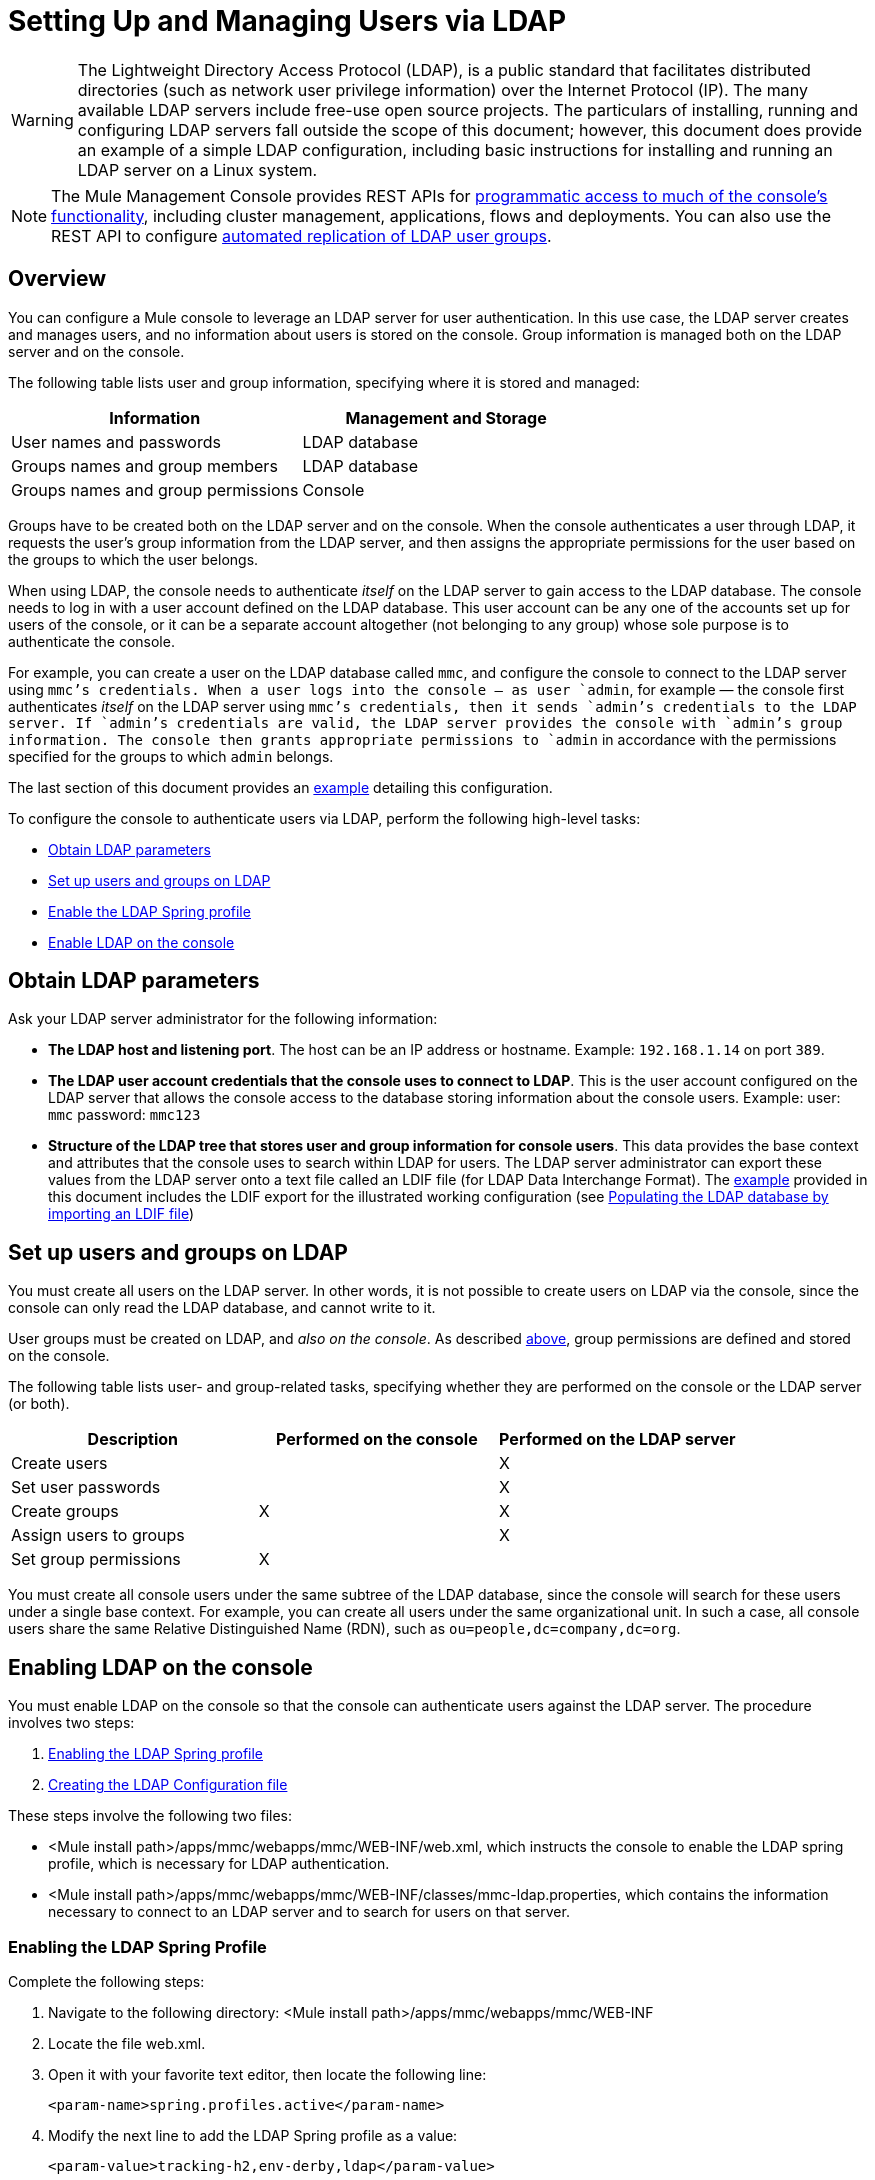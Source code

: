 = Setting Up and Managing Users via LDAP
:keywords: mmc, configuration, ldap, authenthication

[WARNING]
The Lightweight Directory Access Protocol (LDAP), is a public standard that facilitates distributed directories (such as network user privilege information) over the Internet Protocol (IP). The many available LDAP servers include free-use open source projects. The particulars of installing, running and configuring LDAP servers fall outside the scope of this document; however, this document does provide an example of a simple LDAP configuration, including basic instructions for installing and running an LDAP server on a Linux system.

[NOTE]
The Mule Management Console provides REST APIs for link:/documentation/display/current/Using+the+Management+Console+API[programmatic access to much of the console's functionality], including cluster management, applications, flows and deployments. You can also use the REST API to configure link:/documentation/display/current/Using+the+Management+Console+API[automated replication of LDAP user groups].

== Overview

You can configure a Mule console to leverage an LDAP server for user authentication. In this use case, the LDAP server creates and manages users, and no information about users is stored on the console. Group information is managed both on the LDAP server and on the console.

The following table lists user and group information, specifying where it is stored and managed:

[width="100%",cols="50%,50%",options="header",]
|===
|Information |Management and Storage
|User names and passwords |LDAP database
|Groups names and group members |LDAP database
|Groups names and group permissions |Console
|===

Groups have to be created both on the LDAP server and on the console. When the console authenticates a user through LDAP, it requests the user's group information from the LDAP server, and then assigns the appropriate permissions for the user based on the groups to which the user belongs.

When using LDAP, the console needs to authenticate _itself_ on the LDAP server to gain access to the LDAP database. The console needs to log in with a user account defined on the LDAP database. This user account can be any one of the accounts set up for users of the console, or it can be a separate account altogether (not belonging to any group) whose sole purpose is to authenticate the console.

For example, you can create a user on the LDAP database called `mmc`, and configure the console to connect to the LDAP server using `mmc`'s credentials. When a user logs into the console — as user `admin`, for example — the console first authenticates _itself_ on the LDAP server using `mmc`'s credentials, then it sends `admin`'s credentials to the LDAP server. If `admin`'s credentials are valid, the LDAP server provides the console with `admin`'s group information. The console then grants appropriate permissions to `admin` in accordance with the permissions specified for the groups to which `admin` belongs.

The last section of this document provides an link:#SettingUpandManagingUsersviaLDAP-Example[example] detailing this configuration.

To configure the console to authenticate users via LDAP, perform the following high-level tasks:

* link:#SettingUpandManagingUsersviaLDAP-ObtainLDAPparameters[Obtain LDAP parameters]
* link:#SettingUpandManagingUsersviaLDAP-SetupusersandgroupsonLDAP[Set up users and groups on LDAP]
* link:#SettingUpandManagingUsersviaLDAP-EnablingtheLDAPSpringprofile[Enable the LDAP Spring profile]
* link:#SettingUpandManagingUsersviaLDAP-EnablingLDAPontheconsole[Enable LDAP on the console]

== Obtain LDAP parameters

Ask your LDAP server administrator for the following information:

* *The LDAP host and listening port*. The host can be an IP address or hostname. Example: `192.168.1.14` on port `389`.
* *The LDAP user account credentials that the console uses to connect to LDAP*. This is the user account configured on the LDAP server that allows the console access to the database storing information about the console users. Example: user: `mmc` password: `mmc123`
* *Structure of the LDAP tree that stores user and group information for console users*. This data provides the base context and attributes that the console uses to search within LDAP for users. The LDAP server administrator can export these values from the LDAP server onto a text file called an LDIF file (for LDAP Data Interchange Format). The link:#SettingUpandManagingUsersviaLDAP-Example[example] provided in this document includes the LDIF export for the illustrated working configuration (see link:#SettingUpandManagingUsersviaLDAP-PopulatingtheLDAPdatabasebyimportinganLDIFfile[Populating the LDAP database by importing an LDIF file])


== Set up users and groups on LDAP

You must create all users on the LDAP server. In other words, it is not possible to create users on LDAP via the console, since the console can only read the LDAP database, and cannot write to it.

User groups must be created on LDAP, and _also on the console_. As described link:#SettingUpandManagingUsersviaLDAP-ManagementandStorageTable[above], group permissions are defined and stored on the console.

The following table lists user- and group-related tasks, specifying whether they are performed on the console or the LDAP server (or both).

[width="100%",cols="34%,33%,33%",options="header",]
|===
|Description |Performed on the console |Performed on the LDAP server
|Create users |  |X
|Set user passwords |  |X
|Create groups |X |X
|Assign users to groups |  |X
|Set group permissions |X | 
|===

You must create all console users under the same subtree of the LDAP database, since the console will search for these users under a single base context. For example, you can create all users under the same organizational unit. In such a case, all console users share the same Relative Distinguished Name (RDN), such as `ou=people,dc=company,dc=org`.

== Enabling LDAP on the console

You must enable LDAP on the console so that the console can authenticate users against the LDAP server. The procedure involves two steps:

. link:#SettingUpandManagingUsersviaLDAP-EnablingtheLDAPSpringprofile[Enabling the LDAP Spring profile]
. link:#SettingUpandManagingUsersviaLDAP-CreatingtheLDAPConfigurationfile[Creating the LDAP Configuration file]

These steps involve the following two files:

* <Mule install path>/apps/mmc/webapps/mmc/WEB-INF/web.xml, which instructs the console to enable the LDAP spring profile, which is necessary for LDAP authentication.
* <Mule install path>/apps/mmc/webapps/mmc/WEB-INF/classes/mmc-ldap.properties, which contains the information necessary to connect to an LDAP server and to search for users on that server.

=== Enabling the LDAP Spring Profile

Complete the following steps:

. Navigate to the following directory: <Mule install path>/apps/mmc/webapps/mmc/WEB-INF
. Locate the file web.xml.
. Open it with your favorite text editor, then locate the following line:
+
[source]
----
<param-name>spring.profiles.active</param-name>
----
. Modify the next line to add the LDAP Spring profile as a value: 
+
[source]
----
<param-value>tracking-h2,env-derby,ldap</param-value>
----

=== Creating the LDAP Configuration File

Complete the following steps:

. Navigate to the classpath directory: <Mule install path>/apps/mmc/webapps/mmc/WEB-INF/classes
. Create a file called `mmc-ldap.properties`. This will be the LDAP configuration file.
+
[NOTE]
For Tomcat, the classpath directory is <TOMCAT_INSTALL_PATH>`/lib`.

. Include in this configuration file all the required parameters, substituting the values specific to your environment into the listing below:
+
[source]
----
providerURL=ldap://192.168.1.14:389/
userDn=cn=mmc,dc=company,dc=com
password=mmcadmin
usernameAttribute=uid
userSearchBaseContext=ou=people,dc=company,dc=com
userSearchFilterExpression=(uid={0})
userSearchBase=ou=people,dc=company,dc=com
userSearchAttributeKey=objectclass
userSearchAttributeValue=person
roleDn=ou=groups,dc=company,dc=com
groupSearchFilter=(member={0})
----
The following table describes the properties set through the configuration file:

[width="100%",cols="50%,50%",options="header",]
|===
|Property |Description
|`providerURL` |URL, including listening port, of the LDAP server
|`userDn` |Distinguished Name (DN) of the _console user_, i.e. the user the console uses to log in to the LDAP server and gain access to the LDAP database.
|`password` |The password of the _console user_. This is the password property of the `initialDirContextFactory` bean.
|`usernameAttribute` |Used to override the default value of the `usernameAttribute` parameter in `org.mule.galaxy.security.ldap.UserLdapEntryMapper`, which is required for ActiveDirectory configuration. The default is `uid`.
|`userSearchBaseContext` |The base context within the LDAP tree structure in which the console searches for users. This is the first `<constructor-arg>` of the `userSearch` bean.
|`userSearchFilterExpression` |A filter expression used to find entries in the LDAP database that match a particular user. For example, (uid=\{0}) looks for an entry whose `uid` attribute matches the user name as it was supplied to the console in the *Username* field at login. This is the second `<constructor-arg>` of the `userSearch` bean
|`userSearchBase` |The base context in the LDAP database in which the console will search for users. This is the (`userSearchBase` property of the `userManagerTarget` bean).
|`userSearchAttributeKey` |The attribute used to search for users on the LDAP server. This is the (`userSearchAttributes` property of the `UserManagerTarget` bean).
|`userSearchAttributeValue` |This is the value of the attribute used to search for users on the LDAP server.
|`roleDn` |The DN of the context used to search for groups to which the user belongs. This is the second <constructor-arg> of the `ldapAuthoritiesPopulator bean`.
|`groupSearchFilter` |A filter expression that finds roles. For instance, `(member={0})` searches for groups inside the `groupSearchBase` that have an attribute called `member`, whose values contain the user name supplied to the console in the *Username* field at login. This is the `groupSearchFilter` property of the \{`ldapAuthoritiesPopulator`} bean.
|===

You can configure user and group search parameters to suit the structure of the LDAP database containing user entries.

== Creating MMC User Groups

As mentioned link:#SettingUpandManagingUsersviaLDAP-SetupusersandgroupsonLDAP[above], you need to create users only on the LDAP server, and user groups both on the LDAP server _and_ the Management Console. There are two methods for creating user groups on the console, described below.

=== Method One: Using the LDAP `Administrators` Group

. On the LDAP server, create a group called `Administrators`.
. Define a user belonging to that group.
. Enable LDAP on the console.
. Log in to the console as the user who belongs to the `Administrators` group. The console automatically assigns full administrative privileges to any user belong to the `Administrators` group, so you now have full privileges on the console.
. Create other groups on the console and assign to them the desired permissions.

You preform all further user configuration, such as adding/removing users from groups, on the LDAP server. Once finished, you may remove the `Administrators` group from the LDAP server if you desire.

==== Using the Console’s Administrator Role to Set Up Groups

Assume that the domain for the LDAP database is **company.com**. Users are stored in the Organizational Unit *people*, and groups are stored in the Organizational Unit *groups*.

On the LDAP server:

. Create a user, for example `admin`. The DN of the user will be: `cn=admin,ou=people,dc=company,dc=com`.
. Set the user's password.
. Create a group called `Administrators`. The DN of the group will be `cn=Administrators,ou=groups,dc=company,dc=com`.
. Set the attribute `member` of group `Administrators` to include user `admin`.

On the console:

. Stop the console.
. Enable LDAP on the console (see instructions link:#SettingUpandManagingUsersviaLDAP-EnablingLDAPontheconsole[above]).
. Re-start the console.
. Log in as user `admin`, using the password set on the LDAP server.

The console authenticates you as user `admin` on the LDAP server, belonging to the group `Administrators`. So after you log in, the Dashboard provides full functionality provided for users with administrative privileges:

image:/documentation/download/attachments/122751997/Dashboard.jpg?version=1&modificationDate=1382706172927[image]

You can now create new groups, and modify the permissions of existing groups. To do so, click *Manage Users and Permissions* on the Dashboard, or click *Administration*, then *User Groups*.

After creating/modifying groups to your desired configuration, you may remove the `Administrators` group from the LDAP server if desired.

=== Method Two: Creating Groups on the Console Without LDAP Enabled

. Create all necessary users and groups on the LDAP server.
. Launch the console _without_ LDAP enabled.
. Log in to the console.
. Create groups that match the groups already created on the LDAP server.
. Assign appropriate permissions to each group.
. Stop the console.
. Enable LDAP on the console.
. Restart the console, then log in.

== Example: A Simple LDAP Setup

This example illustrates a simple LDAP configuration, in which the LDAP server and the console exist on the same machine. Specifically, the exercise covers installation and basic configuration of an LDAP server on a Debian-based Linux system. To complete the steps described below, you should be familiar with software installation and configuration on Linux systems.

=== The Environment

This example was created using the following system specifications:

* O.S.: Linux (Xubuntu 12.04 LTS, based on Debian 7 “Wheezy/Sid”). Homepage: http://xubuntu.org
* LDAP Server: OpenLDAP. Homepage: http://www.openldap.org
* LDAP browser: Apache Directory Studio. Homepage: http://directory.apache.org/studio/

This example provides a basic overview of the following tasks:

* link:#SettingUpandManagingUsersviaLDAP-DownloadinginstallingOpenLDAP[Download and install the OpenLDAP server and utilities]
* link:#SettingUpandManagingUsersviaLDAP-DownloadingandinstallingtheApacheDirectoryStudioLDAPbrowser[Download and install the Apache Directory Studio LDAP browser]
* link:#SettingUpandManagingUsersviaLDAP-ConfiguringtheLDAPServer[Configure the LDAP server and create the database]
* link:#SettingUpandManagingUsersviaLDAP-PopulatingtheLDAPdatabaseusingaGUI[Create LDAP users and groups using Apache Directory Studio] (or alternatively, link:#SettingUpandManagingUsersviaLDAP-PopulatingtheLDAPdatabasebyimportinganLDIFfile[create the users and groups by importing an LDIF file])
* link:#SettingUpandManagingUsersviaLDAP-ConfiguretheconsoleforLDAP[Configure the console for use with LDAP]

=== Downloading and Installing the OpenLDAP server

==== OpenLDAP installation options

OpenLDAP is a free, open source LDAP server available for many platforms including most flavors of Unix, Linux, Mac OS X, and Windows. The easiest way to set up OpenLDAP is to install the appropriate packages within a Linux distribution such as Debian, Suse, Red Hat, etc.

The OpenLDAP project distributes the software only in source form, which can be obtained http://www.openldap.org/software/download/[here]. Be sure to check the FAQ http://www.openldap.org/faq/data/cache/1.html[here].

Additionally, several third-party, prepackaged versions are available for download. Of these, the http://lirone.symas.net/symas-com/[Symas Corporation] includes a paid version for Microsoft Windows.

==== Installing on Debian-based Linux distributions

The OpenLDAP server and the client programs are available in separate packages, respectively called `slapd` and `ldap-utils`. The `ldap-utils` package includes client utilities such as `ldapadd` and `ldapmodify`, which allow you to read and manage LDAP databases via the command line.

To install both packages, run the following command as root:

[source]
----
apt-get install slapd ldap-utils
----

Running commands as root on some Debian-based systems

[TIP]
====
On some Debian-based systems such as Ubuntu or its derivatives, the usual procedure to run commands as root is to issue: `sudo <command>`

Alternatively, you can become root by running (as a user properly authorized in the `/etc/sudoers` file) the following command: `sudo su -`
====

Another way to install OpenLDAP is to use a package manager such as `synaptic`, which provides a graphical interface to the system's package database. `synaptic` is usually installed by default, and available on the system menu under *System* > *Synaptic Package Manager*. In `synaptic`, select the packages `slapd` and `ldap-utils`, then apply the changes.

=== Downloading and installing the Apache Directory Studio LDAP browser

Apache Directory Studio is a free and open source, Eclipse-based LDAP browser and client for use with any LDAP server. It's available for Mac OS X, Linux, and Windows. It can be downloaded directly from the project's http://directory.apache.org/studio/[home page]. Sources are available on the http://directory.apache.org/studio/downloads.html[download page].

Installing Apache Directory Studio is very simple — just uncompress and unpack the install file and run the program binary. Installation instructions for each supported platform can be found http://directory.apache.org/studio/static/users_guide/apache_directory_studio/download_install.html[here].

Uncompressing and unpacking gzipped tar files

[TIP]
The Apache Studio installer file for linux is a gzipped tar file (`.tar.gz`). Most Linux file managers, such as `Nautilus` or `Thunar`, provide a way to uncompress and unpack these files using a graphical interface, usually by right-clicking the file and selecting *Open with Archive Manager* or a similar option. To decompress and unpack the file on the command line, navigate to the directory where the file was downloaded and run the following command: `tar zxvf <file>`

=== Network Configuration

For this example, we run the OpenLDAP server on the default port on the local machine.

LDAP host: `127.0.0.1`
LDAP port: `389`

=== Configuring the LDAP Server

The OpenLDAP server runs as a daemon called `slapd`. After installing the distribution package, the daemon starts automatically with its default configuration, which it reads from the `/etc/slapd.d` directory.

In this example, we modify `slapd`'s configuration to read its parameters from the system-wide LDAP configuration file, `/etc/ldap/ldap.conf`. We then modify this file to include the definition for the database containing the LDAP users. This includes four steps:

. link:#SettingUpandManagingUsersviaLDAP-Stoppingtheslapddaemon[Stop the `slapd` daemon]
. link:#SettingUpandManagingUsersviaLDAP-ModifyingLDAP&#39;sdefaultparametersfile[Modify slapd's default parameters file, `/etc/default/slapd`]
. link:#SettingUpandManagingUsersviaLDAP-Modifyingthesystem-wideLDAPconfigurationfile[Modify the system-wide LDAP configuration file, `/etc/ldap/ldap.conf`]
. link:#SettingUpandManagingUsersviaLDAP-Restartingthe{{slapd}}daemon[Restart the `slapd` daemon]

==== Stopping the `slapd` daemon

To verify that the `slapd` daemon is running, open a terminal and issue the following command: `ps aux | grep slapd`

If the daemon is running, the command will return something like the following:

[source]
----
openldap  1172  0.0  0.1 256916  4840 ?        Ssl  11:39   0:00 /usr/sbin/slapd -h ldap:/// ldapi:/// -g openldap -u openldap -F /etc/ldap/slapd.
----

When the above appears, stop the daemon by issuing the following command as root: `service slapd stop`

Finally, verify that it has effectively stopped, by re-issuing the `ps aux` command.

==== Modifying slapd's default parameters file

[TIP]
When you modify configuration files, you should backup the original file. For example, make a copy called `<file>.bak` or `<file>.orig` in the same directory.

After stopping the `slapd` daemon, open the file `/etc/default/slapd` with a text editor. Find and replace the following entries, as shown below:

. Find the line that begins with `SLAPD_CONF`, and re-write it to read: `SLAPD_CONF=/etc/ldap/ldap.conf`
 +
 This tells the `slapd` daemon to read its configuration from the system-wide LDAP configuration file, `/etc/ldap/ldap.conf`, which we will modify in the following step.
. Find the line that begins with `SLAPD_PIDFILE`, and re-write it to read: `(SLAPD_PIDFILE=/var/run/slapd.pid`
 +
 This tells the daemon to write the its *Process Identification Number* (PID) to the file `/var/run/slapd.pid`. The daemon will not start without this setting.
. Find the line that begins with `SLAPD_SERVICES`, and re-write it to read: `SLAPD_SERVICES="ldap://0.0.0.0:389/"`


This instructs the daemon to listen on port `389` (the default port) on all network interfaces.

==== Modify the System-wide LDAP Configuration File

. Backup the contents of the file `/etc/ldap/ldap.conf`.
. Replace the contents of the file with the contents listed below. (You will need to replace the contents of the `rootpw` field with your own password or hash.)

[source]
----
#
# LDAP Defaults
#

# See ldap.conf(5) for details
# This file should be world readable but not world writable.

loglevel 256

include /etc/ldap/schema/core.schema
include /etc/ldap/schema/cosine.schema
include /etc/ldap/schema/inetorgperson.schema
include /etc/ldap/schema/openldap.schema
include /etc/ldap/schema/misc.schema
include /etc/ldap/schema/collective.schema
include /etc/ldap/schema/dyngroup.schema

modulepath /usr/lib/ldap
moduleload back_bdb.la

database bdb
suffix "dc=company,dc=com"
rootdn "cn=Manager,dc=company,dc=com"
rootpw {MD5}n2Hfn6TPhHfYzebqdqm1XA==
----

This is a basic configuration file with only one database, which we've setup for this example.

The following table describes LDAP configuration file parameters:

[width="100%",cols="50%,50%",options="header",]
|=====
|Item |Description
|`loglevel` |Specifies logging detail. Level 256 logs connection, operation and results statistics. On this system, by default `slapd` logs to `/var/log/syslog`.
|`modulepath` |Specifies a list of directories to search for loadable modules.
|`moduleload` |Specifies the names of modules to load, which in this case is the `bdb` module for loading a Berkeley database.
|`database` |Marks the beginning of a new database instance definition, starting with the database type.
|`suffix` |The DN suffix of all queries that will be passed to the database.
|`rootdn` |The DN of the root user of the database. This user has full right read-write access to the database. In this example, we employ this user to create entries for console users. The console itself only needs `read access` to the database. It can log in to LDAP as a different user.
|`rootpw` |The password for the database root user. In this case, the file stores an MD5 hash of the password. Passwords can be stored in clear text, but this is a security risk since this configuration file is world-readable. Password hashes can be generated with the `slappasswd command`, as explained below.
|=====

How to generate a hash for the database root user password (optional)

[TIP]
====
As shown link:#SettingUpandManagingUsersviaLDAP-System-wideLDAPconfigurationfile[above], the LDAP configuration file stores the user name and password for the root user of the database. The password can be stored in clear text; however, this constitutes a security risk, since the LDAP configuration file is world-readable. To generate a hash for the password, run the following command: `slappasswd -h <scheme> -s <secret>`

`<scheme>` is an RFC 2307 scheme such as \{MD5}, \{CRYPT} or \{SSHA} (the default), and `<secret>` is the secret to hash. If invoked with no arguments, the command prompts for the secret and outputs the resulting \{SSHA} hash.

The output of this command should be similar to the following: \{`MD5}Xr4ilOzQ4PCOq3aQ0qbuaQ==`

This output can be copy-pasted into the LDAP configuration file for the `rootpw` field.
====

==== Test the LDAP server

To test the LDAP server, open a connection to the server and perform a search. To do this, issue the following command:

[source]
----
ldapsearch -x -b '' -s base '(objectclass=*)' namingContexts
----
For this example, the command should return the following output:

[source]
----
# extended LDIF
#
# LDAPv3
# base <> with scope baseObject
# filter: (objectclass=*)
# requesting: namingContexts
#

#
dn:
namingContexts: dc=company,dc=com

# search result
search: 2
result: 0 Success

# numResponses: 2
# numEntries: 1
----

==== Create LDAP database entries

At this point, the LDAP server is running and an empty database has been created. We begin populating the database by creating the database root user, which is necessary for log in with Apache Studio and for adding database entries using its graphical interface.

Create a text file with the following text:

[source,]
----
dn: dc=company,dc=com
objectclass: dcObject
objectclass: organization
o: My Company
dc: company

dn: cn=Manager,dc=company,dc=com
objectclass: organizationalRole
cn: Manager
----

[WARNING]
It is essential to check spacing when working with LDIF files. Be sure to leave only one blank line between entries (and no spaces or tabs in blank lines), and no spaces or tabs at the beginning or end of any line of text.

Now, create the initial database entries with the command:

[source,]
----
ldapadd -x -D "cn=Manager,dc=company,dc=com" -W -f <file>
----

The command will prompt you for the root user's password. Enter the password that you set in the system-wide LDAP configuration file.

This command should return the following output:

[source,]
----
Enter LDAP Password:
adding new entry "dc=company,dc=com"

adding new entry "cn=Manager,dc=company,dc=com"
----

At this point, the database root user, with DN “cn=Manager,dc=company,dc=com”, has been defined.

We log in with this user in order to populate the database.

==== Populate the LDAP database

There are two methods for populating the LDAP database: manually defining each database object by means of a graphical user interface, or writing an LDIF file with the database object definitions, then importing the file into LDAP. This example describes both methods:

link:#SettingUpandManagingUsersviaLDAP-PopulatingtheLDAPdatabaseusingaGUI[Populating the LDAP database using a GUI (Apache Studio)] +
 link:#SettingUpandManagingUsersviaLDAP-PopulatingtheLDAPdatabasebyimportinganLDIFfile[Populating the LDAP database by importing an LDIF file]

===== Populating the LDAP database using a GUI (Apache Studio)

====== Launch Apache Studio

Navigate to the directory where you decompressed the Apache Studio gzipped tar file. Open a terminal window and type:

[source,]
----
cd <Apache Studio directory>
----
For example:

[source,]
----
cd ApacheDirectoryStudio-linux-x86_64-1.5.3.v20100330/
----

[TIP]
When using the terminal, pressing the Tab key will usually auto-complete the folder and file names.

Once in the directory, issue the following command:

[source,]
----
./ApacheDirectoryStudio
----

Apache Studio's Welcome screen (usually a blank screen) appears.

In order to begin populating the database, you must first create a connection to the database, which you accomplish by completing the following steps:

. Open the *LDAP* menu, then click on *New Connection*. The *Network Parameter* window pops up. +
image:/documentation/download/attachments/122751997/1-conn.parameters.png?version=1&modificationDate=1382706172762[image]

. Fill in the required fields:
* *Connection name*: Specify any meaningful name. For this example, we use `local`.
* *Hostname*: Hostname or IP address of the LDAP server. In this example, it's on localhost, `127.0.0.1`.
* *Port*: In this example, port `389` (default for LDAP).
* *Encryption method*: `No encryption`.
. To test the connection, click on *Check Network Parameter*, then click *Next*.

[TIP]
====
If you experience connection problems while trying to establish a connection to an LDAP server on a different host, issue a telnet command to port `389` on the LDAP host by running the following command: `telnet <host> <port>`

For example:

[source,]
----
telnet 192.168.1.14 389
----

If the connection is successful, output should resemble the following:

[source,]
----
syrah:~$ telnet 127.0.0.1 389
Trying 127.0.0.1...
Connected to 127.0.0.1.
Escape character is '^]'.
----

On the other hand, a `Connection refused` error indicates that nothing is listening on the specified port. Any other result may indicate a network issue, such as a firewall between your machine and the LDAP host.
====

After setting network parameters, the wizard takes you to the *Authentication* window:

image:/documentation/download/attachments/122751997/2-auth_user.png?version=1&modificationDate=1382706172820[image]

Enter the required information:

*Authentication Method*: `Simple authentication`.
+
 *Bind DN or user*: The root user of the database, as defined on the LDAP configuration file and created with the LDIF import described above. In this case, **cn=Manager,dc=company,dc=com**. +
 *Bind password*: The password for the database root user, as defined on the LDAP configuration file.

Click *Check Authentication* to verify authentication, then click *Finish*.

Apache Directory Studio is now connected to the LDAP server. The *LDAP Browser* pane displays a top-level entry called *DIT* (Directory Information Tree). Click the arrow next to *DIT* to expand the contents of the database. At this point, the database only contains one object: the root user, Manager.

image:/documentation/download/attachments/122751997/4-initial_DB_objects.png?version=1&modificationDate=1382706172844[image]

===== Creating organizational units

We create two organizational units (ou): *groups*, for storing group definitions; and *people*, for storing user definitions.

. In the *LDAP Browser* pane, right-click the domain entry for the database, **dc=company,dc=com**.
. On the pop-up menu, click *New*, then select *New Entry*.
. In the *Entry Creation Method* window, click *Create entry from scratch*, then click *Next*. The wizard takes you to the *Object Classes* window:
+
image:/documentation/download/attachments/122751997/5-create_obj_wizard-ob_classes.png?version=1&modificationDate=1382706172863[image]

. In the *Available object classes* input box, begin typing *OrganizationalUnit*. The search box automatically selects available objects that match your search.
+
image:/documentation/download/attachments/122751997/6-create_obj_wizard-ob_classes.png?version=1&modificationDate=1382706172878[image]

. Click *OrganizationalUnit*.
. Click *Add*, then click *Next*. The next window is the *Distinguished Name* window:
+
image:/documentation/download/attachments/122751997/7-create_obj_wizard-DN.png?version=1&modificationDate=1382706172891[image]

. In the *RDN* field, enter *ou*, then press *Enter*.
. In the *=* field, enter *groups*. When you do so, the *DN Preview* window fills automatically with the *Distinguished Name* of the entry you are creating, in this case `ou=groups,dc=company,dc=com`.
. Click *Next*. The wizard takes you to the *Attributes* pop-up window:
+

image:/documentation/download/attachments/122751997/8-create_obj_wizard-attrs.png?version=1&modificationDate=1382706172903[image]
+
The window displays the list of attributes of the object just created.
. Click *Finish* to write the changes to the LDAP database. An object of type OrganizationalUnit called `groups`, with DN `ou=groups,dc=company,dc=com`, is created, and it appears in the *LDAP Browser* pane.

Repeat the above process, creating a new OrganizationalUnit object called *people*.

===== Creating users

At this point, the LDAP database contains the root user plus two empty organizational units called `groups` and `people`. We next create the entries for three users, all under the `people` organizational unit.

[width="100%",cols="50%,50%",options="header",]
|=====
|User |User's function in this configuration
|mmc |Allow the console to authenticate _itself_ on LDAP, to gain read access to the database. The credentials for this user are stored in the console's LDAP configuration file, `mmc-ldap.properties`.
|admin |This is a console user. It will be a member of the `Administrators` group, and have full administrative privileges on the console.
|testuser1 |This is a console user with limited permissions, created for this example.
|=====

The procedure for creating users is the same as that for creating groups. The values (object type and attributes) differ, of course.

. Right-click the *ou=people* entry in the LDAP tree, select *New*, then *New Entry*.
. In the *Object Classes* window, select *inetOrgPerson*, then click *Next*.
. In the *Distinguished Name* window, type `cn` into the *RDN* field, then press *Enter*.
. In the *=* field, enter `mmc`. When you do so, the *DN Preview* window should fill automatically with the *Distinguished Name* of the entry you are creating, in this case `cn=mmc,ou=people,dc=company,dc=com`.
. Press *Next*.
. When the *Attributes* window prompts you to specify a value for the *sn* field, right-click the *sn* field, then select *Edit Value*. Type *mmc*, then click *Finish*.

The `mmc` user has been created with the following attributes:

* objectClass: `inetOrgPerson`
* objectClass: `organizationalPerson`
* objectClass: `person`
* objectClass: `top`
* cn: `mmc`
* sn: `mmc`

You must add two more attributes:

uid: `mmc` +
 userPassword: `mmc123`

. To add these attributes, click the *New Attribute* icon (highlighted below).
+
image:/documentation/download/attachments/122751997/9-create_obj_wizard-user_attrs.png?version=1&modificationDate=1382706172915[image]

. In the *Attribute Type* window input box, type `uid` (or select *uid* from the drop-down menu by clicking the arrow to the right of the input box).
. Click *Next*, then *Finish*.
. Type *mmc*, then press *Enter*.
. Click on the *New Attribute* icon again, then type or select *userPassword*.
. Click *Next*.
. In the *Options* window, click *Finish*.
+
image:/documentation/download/attachments/122751997/10-create_obj_wizard-user_pass.png?version=1&modificationDate=1382706172775[image]

. When prompted for the new password, type *mmc123* (or another password of your choice; you will have to specify this same password in the console's `mmc-ldap.properties` file) in the *Enter New Password* field.
. In the *Select Hash Method* menu, select *Plaintext*, then click *OK*.

User `mmc` has now been defined with all the attributes that will be employed in this example configuration.

Repeat the above procedure to create users *admin* and *testuser1*, assigning the passwords of your choice. These passwords will be entered by the users when logging into the console.

===== Creating and Defining the Administrators Group

. On the *LDAP Browser* pane, right-click on the *ou=groups* entry in the directory tree.
. Select *New*, then *New Entry*.
. Following the same procedure for creating organizational units and users, define an entry with the following attributes:
* objectClass: `groupOfNames`
* cn: `Administrators`
* `member: cn=admin,ou=people,dc=company,dc=com`

After you have defined the *cn* attribute, the object creation wizard prompts you to enter a value for the *member* attribute. This is the DN of the user that will belong to the `Administrators` group. You can either type the DN of the user (see above) or click *Browse* to select the user from the database:

image:/documentation/download/attachments/122751997/11-create_obj_wizard-groupmember.png?version=1&modificationDate=1382706172787[image]

As you can see, group membership is not stored with the user's definition, but with the definitions of the groups to which the user belongs. If you want more than one user to belong to the group, use the *New Attribute* icon, (see above) to add more attributes to the group, completing these steps as well:

. select *member* as the attribute type.
. select the additional user that will be a member of the group.

When a user logs in to the console, the console first asks the LDAP server to verify the user name and password, and then requests a list of the groups that the user belongs to. The parameters for this search are defined in the following line on the `mmc-ldap.properties` file:

[source,]
----
groupSearchFilter=(member={0})
----

===== Creating and defining a test user and group

Following the procedures outlined above, create a user called *testuser1* and a group called *testgroup*, with `testuser1` as member of the group.

==== Configure the console for LDAP

Follow the procedure outlined link:#SettingUpandManagingUsersviaLDAP-EnablingLDAPontheconsole[above] to Enable LDAP on the console. For this example, the contents of the `mmc-ldap.properties` file are as follows:

[source]
----
providerURL=ldap://127.0.0.1:389/
userDn=cn=mmc,ou=people,dc=company,dc=com
password=mmc123
userSearchBaseContext=ou=people,dc=company,dc=com
userSearchFilterExpression=(uid={0})
userSearchBase=ou=people,dc=company,dc=com
userSearchAttributeKey=objectclass
userSearchAttributeValue=person
roleDn=ou=groups,dc=company,dc=com
groupSearchFilter=(member={0})
----

===== Test console logins

Start the console and log in as user *admin*, using the password set in LDAP when creating the user. Since user `admin` is a member of the Administrators group, the console has given the user the default set of full administrative permissions for the group. On log in, the console displays the Dashboard, which exposes full functionality for members of the group.

Once logged in to the console, verify that the console has correctly read all users from the LDAP server. To do this, click *Administration*. You should see a list of all the users created on the LDAP database, in this case, `mmc`, `admin` and `testuser1`.

image:/documentation/download/attachments/122751997/12-mmc-userlist.png?version=1&modificationDate=1382706172798[image]

Create a group called *testgroup*:

. Navigate to the *Manage* pane on the left-hand side of the screen.
. Click *User Groups*.
. Click *New*on the right hand of the screen, then enter:
* group *Name*
* *Description* (if desired)
* set the permissions.

For this test group, set the following permissions:

*Applications - View*
 *Deployments - View*
 *Flows - View*
 *Tracking - View*
 *Files - View*
 *Servers - View*

*Server Group Permissions*: All

Log out of the console, then log back in as *testuser1*. The console displays the Dashboard, but with limited options matching the limited permissions of group `testgroup`:

image:/documentation/download/attachments/122751997/13-mmc-limited_dashboard.png?version=1&modificationDate=1382706172809[image]

==== Where to Go from Here

You can create new users and groups on LDAP and assign members to the groups. Then, on the console, set the desired permissions for each group. You can then remove the `Administrators` group from LDAP, if desired.

[WARNING]
After modifying the LDAP database, restart the console to allow it to re-read the contents of the LDAP database.

=== Alternative Method of Populating the LDAP Database: Importing an LDIF file

To automatically create database objects in LDAP, you first define the objects in an LDIF file, then import the file into LDAP with the `ldapadd` command.

[source,]
----
ldapadd -x -D "cn=Manager,dc=company,dc=com" -W -f <file>
----

Below you will find the LDIF file for all of the database user and group objects created in this example. If you wish to automatically replicate this user and group configuration into your LDAP database, copy-paste the below code into a plain text file, then import the file with the command:

You may wish to modify the `userPassword` values before importing.

LDIF file contents:

[source,]
----

dn: ou=groups,dc=company,dc=com
objectClass: organizationalUnit
objectClass: top
ou: groups

dn: ou=people,dc=company,dc=com
objectClass: organizationalUnit
objectClass: top
ou: people

dn: cn=Administrators,ou=groups,dc=company,dc=com
objectClass: groupOfNames
objectClass: top
cn: Administrators
member: cn=admin,ou=people,dc=company,dc=com

dn: cn=admin,ou=people,dc=company,dc=com
objectClass: inetOrgPerson
objectClass: organizationalPerson
objectClass: person
objectClass: top
cn: admin
sn: admin
uid: admin
userPassword: mmcadmin

dn: cn=Developers,ou=groups,dc=company,dc=com
objectClass: groupOfNames
objectClass: top
cn: Developers
member: cn=admin,ou=people,dc=company,dc=com

dn: cn=testuser1,ou=people,dc=company,dc=com
objectClass: inetOrgPerson
objectClass: organizationalPerson
objectClass: person
objectClass: top
cn: testuser1
sn: testuser1
uid: testuser1
userPassword: testuser1123

dn: cn=testgroup,ou=groups,dc=company,dc=com
objectClass: groupOfNames
objectClass: top
cn: testgroup
member: cn=testuser1,ou=people,dc=company,dc=com

dn: cn=mmc,ou=people,dc=company,dc=com
objectClass: inetOrgPerson
objectClass: organizationalPerson
objectClass: person
objectClass: top
cn: mmc
sn: mmc
uid: mmc
userPassword: mmc123
----

=== Basic Logging of LDAP Events

By default, the LDAP server logs events to `/var/log/syslog`. In case of authentication issues, check this log for details.

Below is an extract of the log, showing events logged by `slapd` when a user logs into the console. There are two `BIND` operations (user authentications) to the LDAP server; the first occurs when the console starts and authenticates itself (See: the second and third lines in the extract below). After establishing the context base for searching, LDAP searches for `user admin`, authenticates the user, then searches for the groups the user belongs to.

[source,]
----

Jun  6 17:02:21 syrah slapd[1099]: conn=1007 fd=15 ACCEPT from IP=127.0.0.1:34467 (IP=0.0.0.0:389)
Jun  6 17:02:21 syrah slapd[1099]: conn=1007 op=0 BIND dn="cn=mmc,ou=people,dc=company,dc=com" method=128
Jun  6 17:02:21 syrah slapd[1099]: conn=1007 op=0 BIND dn="cn=mmc,ou=people,dc=company,dc=com" mech=SIMPLE ssf=0
Jun  6 17:02:21 syrah slapd[1099]: conn=1007 op=0 RESULT tag=97 err=0 text=
Jun  6 17:02:21 syrah slapd[1099]: conn=1007 op=1 SRCH base="ou=people,dc=company,dc=com" scope=2 deref=3 filter="(uid=admin)"
Jun  6 17:02:21 syrah slapd[1099]: <= bdb_equality_candidates: (objectClass) not indexed
Jun  6 17:02:21 syrah slapd[1099]: <= bdb_equality_candidates: (uid) not indexed
Jun  6 17:02:21 syrah slapd[1099]: conn=1007 op=1 SEARCH RESULT tag=101 err=0 nentries=1 text=
Jun  6 17:02:21 syrah slapd[1099]: conn=1008 fd=16 ACCEPT from IP=127.0.0.1:34468 (IP=0.0.0.0:389)
Jun  6 17:02:21 syrah slapd[1099]: conn=1008 op=0 BIND dn="cn=admin,ou=people,dc=company,dc=com" method=128
Jun  6 17:02:21 syrah slapd[1099]: conn=1008 op=0 BIND dn="cn=admin,ou=people,dc=company,dc=com" mech=SIMPLE ssf=0
Jun  6 17:02:21 syrah slapd[1099]: conn=1008 op=0 RESULT tag=97 err=0 text=
Jun  6 17:02:21 syrah slapd[1099]: conn=1008 op=1 SRCH base="cn=admin,ou=people,dc=company,dc=com" scope=0 deref=3 filter="(objectClass=*)"
Jun  6 17:02:21 syrah slapd[1099]: conn=1008 op=1 SEARCH RESULT tag=101 err=0 nentries=1 text=
Jun  6 17:02:21 syrah slapd[1099]: conn=1008 op=2 UNBIND
Jun  6 17:02:21 syrah slapd[1099]: conn=1008 fd=16 closed
Jun  6 17:02:21 syrah slapd[1099]: conn=1007 op=2 SRCH base="ou=groups,dc=company,dc=com" scope=2 deref=3 filter="(member=cn=admin,ou=people,dc=company,dc=com)"
Jun  6 17:02:21 syrah slapd[1099]: conn=1007 op=2 SRCH attr=cn objectClass javaSerializedData javaClassName javaFactory javaCodeBase javaReferenceAddress javaClassNames javaRemoteLocation
----

== See Also

* Refer to link:/documentation/display/current/Managing+MMC+Users+and+Roles[Managing MMC Users and Roles] for information on how to define user groups, or roles, and assign permissions to those groups.
* Learn how to link:#[encrypt the MMC LDAP password].
